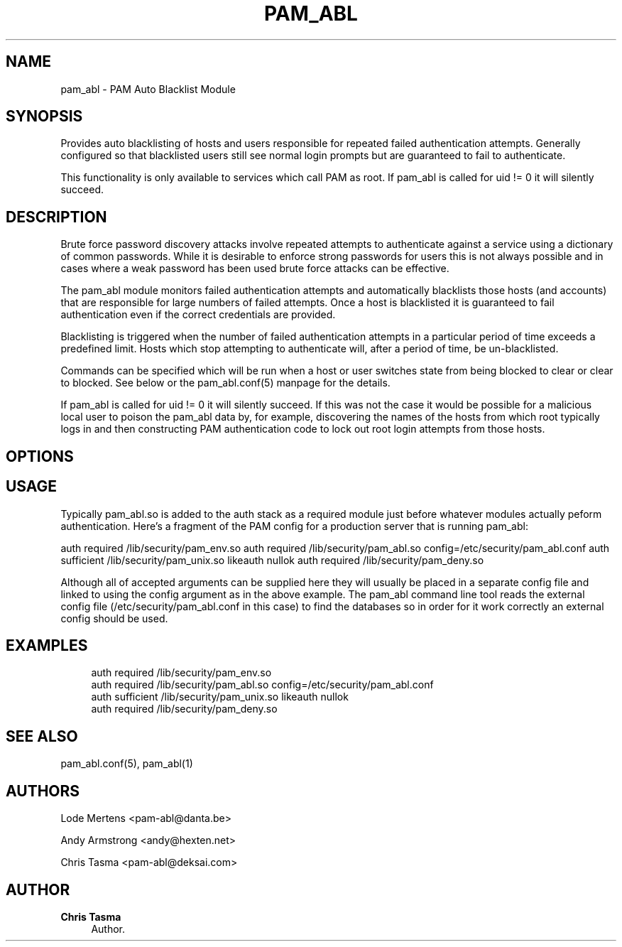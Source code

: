 '\" t
.\"     Title: pam_abl
.\"    Author: Chris Tasma
.\" Generator: DocBook XSL Stylesheets v1.77.1 <http://docbook.sf.net/>
.\"      Date: 01/14/2013
.\"    Manual: Linux-PAM Manual
.\"    Source: GNU
.\"  Language: English
.\"
.TH "PAM_ABL" "8" "01/14/2013" "GNU" "Linux\-PAM Manual"
.\" -----------------------------------------------------------------
.\" * Define some portability stuff
.\" -----------------------------------------------------------------
.\" ~~~~~~~~~~~~~~~~~~~~~~~~~~~~~~~~~~~~~~~~~~~~~~~~~~~~~~~~~~~~~~~~~
.\" http://bugs.debian.org/507673
.\" http://lists.gnu.org/archive/html/groff/2009-02/msg00013.html
.\" ~~~~~~~~~~~~~~~~~~~~~~~~~~~~~~~~~~~~~~~~~~~~~~~~~~~~~~~~~~~~~~~~~
.ie \n(.g .ds Aq \(aq
.el       .ds Aq '
.\" -----------------------------------------------------------------
.\" * set default formatting
.\" -----------------------------------------------------------------
.\" disable hyphenation
.nh
.\" disable justification (adjust text to left margin only)
.ad l
.\" -----------------------------------------------------------------
.\" * MAIN CONTENT STARTS HERE *
.\" -----------------------------------------------------------------
.SH "NAME"
pam_abl \- PAM Auto Blacklist Module
.SH "SYNOPSIS"
.sp
Provides auto blacklisting of hosts and users responsible for repeated failed authentication attempts\&. Generally configured so that blacklisted users still see normal login prompts but are guaranteed to fail to authenticate\&.
.sp
This functionality is only available to services which call PAM as root\&. If pam_abl is called for uid != 0 it will silently succeed\&.
.SH "DESCRIPTION"
.sp
Brute force password discovery attacks involve repeated attempts to authenticate against a service using a dictionary of common passwords\&. While it is desirable to enforce strong passwords for users this is not always possible and in cases where a weak password has been used brute force attacks can be effective\&.
.sp
The pam_abl module monitors failed authentication attempts and automatically blacklists those hosts (and accounts) that are responsible for large numbers of failed attempts\&. Once a host is blacklisted it is guaranteed to fail authentication even if the correct credentials are provided\&.
.sp
Blacklisting is triggered when the number of failed authentication attempts in a particular period of time exceeds a predefined limit\&. Hosts which stop attempting to authenticate will, after a period of time, be un\-blacklisted\&.
.sp
Commands can be specified which will be run when a host or user switches state from being blocked to clear or clear to blocked\&. See below or the pam_abl\&.conf(5) manpage for the details\&.
.sp
If pam_abl is called for uid != 0 it will silently succeed\&. If this was not the case it would be possible for a malicious local user to poison the pam_abl data by, for example, discovering the names of the hosts from which root typically logs in and then constructing PAM authentication code to lock out root login attempts from those hosts\&.
.SH "OPTIONS"
.TS
tab(:);
ltB ltB ltB.
T{
\fIName\fR
T}:T{
\fIArguments\fR
T}:T{
\fIDescription\fR
T}
.T&
lt lt lt
lt lt lt
lt lt lt
lt lt lt
lt lt lt
lt lt lt
lt lt lt
lt lt lt
lt lt lt
lt lt lt
lt lt lt
lt lt lt
lt lt lt
lt lt lt
lt lt lt
lt lt lt
lt lt lt
lt lt lt
lt lt lt
lt lt lt
lt lt lt
lt lt lt
lt lt lt
lt lt lt.
T{
.sp
\fBdebug\fR
T}:T{
.sp
None
T}:T{
.sp
Enable debug output to syslog\&.
T}
T{
.sp
\fBexpose_account\fR
T}:T{
.sp
None
T}:T{
.sp
Ignored
T}
T{
.sp
\fBno_warn\fR
T}:T{
.sp
None
T}:T{
.sp
Disable warnings which are otherwise output to syslog\&. try_first_pass None Ignored
T}
T{
.sp
\fBuse_first_pass\fR
T}:T{
.sp
None
T}:T{
.sp
Ignored
T}
T{
.sp
\fBuse_mapped_pass\fR
T}:T{
.sp
None
T}:T{
.sp
Ignored
T}
T{
.sp
\fBconfig\fR
T}:T{
.sp
Path to the configuration file\&.
T}:T{
.sp
The configuration file contains additional arguments\&. In order for the pam_abl command line tool to work correctly most of the configuration should be placed in the config file rather than being provided by arguments\&. The format of the config file is described below\&.
T}
T{
.sp
\fBlimits\fR
T}:T{
.sp
Minimum and maximum number of attempts to keep\&.
T}:T{
.sp
It\(cqs value should have the following syntax "<minimum>\-<maximum>"\&. If you do not block machines that do too many attempts, the db can easily become bloated\&. To prevent this we introduced this setting\&. As soon as there are a <maximum> number of attempts for a user/host, the number of stored attempts is reduced to <minimum>\&. A <maximum> of 0 means no limits\&. Make sure that <minimum> is larger then any rule specified\&. We recommend a value of "1000\-1200"\&.
T}
T{
.sp
\fBdb_home\fR
T}:T{
.sp
Directory for db locking and logging files\&.
T}:T{
.sp
Path to a directory where Berkeley DB can place it\(cqs locking and logging files\&. Make sure this dir is writable\&.
T}
T{
.sp
\fBhost_db\fR
T}:T{
.sp
Path to host database file\&.
T}:T{
.sp
Path to the Berkeley DB which is used to log the host responsible for failed authentication attempts\&.
T}
T{
.sp
\fBhost_purge\fR
T}:T{
.sp
Purge time for the host database\&.
T}:T{
.sp
Defines how long failed hosts are retained in the host database\&. Defaults to 1 day\&.
T}
T{
.sp
\fBhost_rule\fR
T}:T{
.sp
Rule for host blacklisting\&.
T}:T{
.sp
The rule (see below for format) which defines the conditions under which a failed hosts will be blackisted\&.
T}
T{
.sp
\fBhost_whitelist\fR
T}:T{
.sp
Host that do not need to be tracked\&.
T}:T{
.sp
;\-seperated list of host that do not need to be tracked\&. You can specify single IP addresses here or use subnets\&. For example 1\&.1\&.1\&.1 or 1\&.1\&.1\&.1/24
T}
T{
.sp
\fBhost_blk_cmd\fR
T}:T{
.sp
Host block command
T}:T{
.sp
Deprecated for security reasons\&. Please use host_block_cmd
T}
T{
.sp
\fBhost_clr_cmd\fR
T}:T{
.sp
Host clear command
T}:T{
.sp
Deprecated for security reasons\&. Please use host_clear_cmd
T}
T{
.sp
\fBhost_block_cmd\fR
T}:T{
.sp
Host block command
T}:T{
.sp
Command that should be run when a host is checked, and is currently blocked\&. Within the command, the strings %u, %h and %s are substituted with username, host and service\&. Not all need to be used\&. Please see the manpage of pam_abl\&.conf for the correct syntax\&.
T}
T{
.sp
\fBhost_clear_cmd\fR
T}:T{
.sp
Host clear command
T}:T{
.sp
Command that should be run when a host is checked, and is currently clear\&. Within the command, the strings %u, %h and %s are substituted with username, host and service\&. Not all need to be used\&. Please see the manpage of pam_abl\&.conf for the correct syntax\&.
T}
T{
.sp
\fBuser_db\fR
T}:T{
.sp
Path to user database file\&.
T}:T{
.sp
Path to the Berkeley DB which is used to log the user responsible for failed authentication attempts\&.
T}
T{
.sp
\fBuser_purge\fR
T}:T{
.sp
Purge time for the user database\&.
T}:T{
.sp
Defines how long failed users are retained in the user database\&. Defaults to 1 day\&.
T}
T{
.sp
\fBuser_rule\fR
T}:T{
.sp
Rule for user blacklisting\&.
T}:T{
.sp
The rule (see below for format) which defines the conditions under which a failed users will be blackisted\&.
T}
T{
.sp
\fBuser_whitelist\fR
T}:T{
.sp
Users that do not need to be tracked\&.
T}:T{
.sp
;\-seperated list of users whose attempts do not need to be recorded\&. This does not prevent the machine they are using from being blocked\&.
T}
T{
.sp
\fBuser_blk_cmd\fR
T}:T{
.sp
User block command
T}:T{
.sp
Deprecated for security reasons\&. Please use user_block_cmd
T}
T{
.sp
\fBuser_clr_cmd\fR
T}:T{
.sp
User clear command
T}:T{
.sp
Deprecated for security reasons\&. Please use clear_block_cmd
T}
T{
.sp
\fBuser_blk_cmd\fR
T}:T{
.sp
User block command
T}:T{
.sp
Command that should be run when a user is checked, and is currently blocked\&. Within the command, the strings %u, %h and %s are substituted with username, host and service\&. Not all need to be used\&.
T}
T{
.sp
\fBuser_clr_cmd\fR
T}:T{
.sp
User block command
T}:T{
.sp
Command that should be run when a user is checked, and is currently clear\&. Within the command, the strings %u, %h and %s are substituted with username, host and service\&. Not all need to be used\&.
T}
.TE
.sp 1
.SH "USAGE"
.sp
Typically pam_abl\&.so is added to the auth stack as a required module just before whatever modules actually peform authentication\&. Here\(cqs a fragment of the PAM config for a production server that is running pam_abl:
.sp
auth required /lib/security/pam_env\&.so auth required /lib/security/pam_abl\&.so config=/etc/security/pam_abl\&.conf auth sufficient /lib/security/pam_unix\&.so likeauth nullok auth required /lib/security/pam_deny\&.so
.sp
Although all of accepted arguments can be supplied here they will usually be placed in a separate config file and linked to using the config argument as in the above example\&. The pam_abl command line tool reads the external config file (/etc/security/pam_abl\&.conf in this case) to find the databases so in order for it work correctly an external config should be used\&.
.SH "EXAMPLES"
.sp
.if n \{\
.RS 4
.\}
.nf
auth required /lib/security/pam_env\&.so
auth required /lib/security/pam_abl\&.so config=/etc/security/pam_abl\&.conf
auth sufficient /lib/security/pam_unix\&.so likeauth nullok
auth required /lib/security/pam_deny\&.so
.fi
.if n \{\
.RE
.\}
.SH "SEE ALSO"
.sp
pam_abl\&.conf(5), pam_abl(1)
.SH "AUTHORS"
.sp
Lode Mertens <pam\-abl@danta\&.be>
.sp
Andy Armstrong <andy@hexten\&.net>
.sp
Chris Tasma <pam\-abl@deksai\&.com>
.SH "AUTHOR"
.PP
\fBChris Tasma\fR
.RS 4
Author.
.RE
